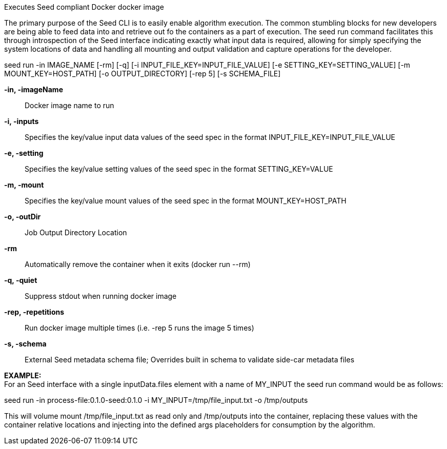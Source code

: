 
Executes Seed compliant Docker docker image

The primary purpose of the Seed CLI is to easily enable algorithm execution. The common stumbling blocks for new developers are being able to feed data into and retrieve out fo the containers as a part of execution. The seed run command facilitates this through introspection of the Seed interface indicating exactly what input data is required, allowing for simply specifying the system locations of data and handling all mounting and output validation and capture operations for the developer.

seed run -in IMAGE_NAME [-rm] [-q] [-i INPUT_FILE_KEY=INPUT_FILE_VALUE] [-e SETTING_KEY=SETTING_VALUE] [-m MOUNT_KEY=HOST_PATH] [-o OUTPUT_DIRECTORY] [-rep 5] [-s SCHEMA_FILE]

*-in, -imageName* ::
    Docker image name to run

*-i, -inputs* ::
    Specifies the key/value input data values of the seed spec in the format INPUT_FILE_KEY=INPUT_FILE_VALUE

*-e, -setting* ::
    Specifies the key/value setting values of the seed spec in the format SETTING_KEY=VALUE

*-m, -mount* ::
    Specifies the key/value mount values of the seed spec in the format MOUNT_KEY=HOST_PATH

*-o, -outDir* ::
    Job Output Directory Location

*-rm* ::
    Automatically remove the container when it exits (docker run --rm)

*-q, -quiet* ::
    Suppress stdout when running docker image

*-rep, -repetitions* ::
    Run docker image multiple times (i.e. -rep 5 runs the image 5 times)

*-s, -schema* ::
    External Seed metadata schema file; Overrides built in schema to validate side-car metadata files

*EXAMPLE:* +
For an Seed interface with a single inputData.files element with a name of MY_INPUT the seed run command would be as follows:

seed run -in process-file:0.1.0-seed:0.1.0 -i MY_INPUT=/tmp/file_input.txt -o /tmp/outputs

This will volume mount /tmp/file_input.txt as read only and /tmp/outputs into the container, replacing these values with the container relative locations and injecting into the defined args placeholders for consumption by the algorithm.
